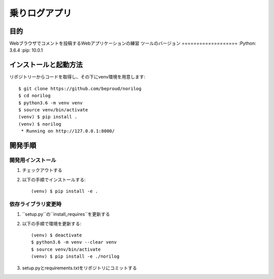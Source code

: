 ===============
乗りログアプリ
===============

目的
=====

Webブラウザでコメントを投稿するWebアプリケーションの練習
ツールのバージョン
===================
:Python:        3.6.4
:pip:           10.0.1

インストールと起動方法
=======================

リポジトリーからコードを取得し、その下にvenv環境を用意します::

    $ git clone https://github.com/beproud/norilog
    $ cd norilog
    $ python3.6 -m venv venv
    $ source venv/bin/activate
    (venv) $ pip install .
    (venv) $ norilog
     * Running on http://127.0.0.1:8000/

開発手順
=========

開発用インストール
-------------------

1. チェックアウトする
2. 以下の手順でインストールする::

    (venv) $ pip install -e .

依存ライブラリ変更時
---------------------

1. ``setup.py``の``install_requires``を更新する
2. 以下の手順で環境を更新する::

    (venv) $ deactivate
    $ python3.6 -m venv --clear venv
    $ source venv/bin/activate
    (venv) $ pip install -e ./norilog

3. setup.pyとrequirements.txtをリポジトリにコミットする